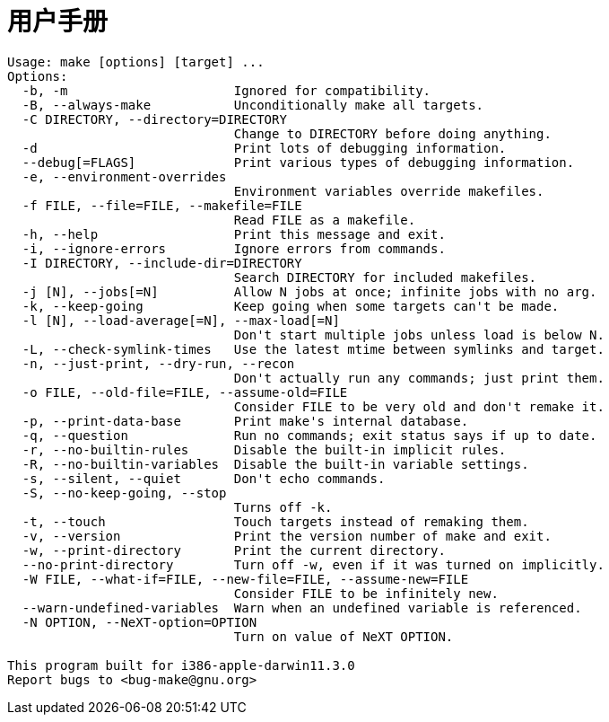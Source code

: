 = 用户手册

----
Usage: make [options] [target] ...
Options:
  -b, -m                      Ignored for compatibility.
  -B, --always-make           Unconditionally make all targets.
  -C DIRECTORY, --directory=DIRECTORY
                              Change to DIRECTORY before doing anything.
  -d                          Print lots of debugging information.
  --debug[=FLAGS]             Print various types of debugging information.
  -e, --environment-overrides
                              Environment variables override makefiles.
  -f FILE, --file=FILE, --makefile=FILE
                              Read FILE as a makefile.
  -h, --help                  Print this message and exit.
  -i, --ignore-errors         Ignore errors from commands.
  -I DIRECTORY, --include-dir=DIRECTORY
                              Search DIRECTORY for included makefiles.
  -j [N], --jobs[=N]          Allow N jobs at once; infinite jobs with no arg.
  -k, --keep-going            Keep going when some targets can't be made.
  -l [N], --load-average[=N], --max-load[=N]
                              Don't start multiple jobs unless load is below N.
  -L, --check-symlink-times   Use the latest mtime between symlinks and target.
  -n, --just-print, --dry-run, --recon
                              Don't actually run any commands; just print them.
  -o FILE, --old-file=FILE, --assume-old=FILE
                              Consider FILE to be very old and don't remake it.
  -p, --print-data-base       Print make's internal database.
  -q, --question              Run no commands; exit status says if up to date.
  -r, --no-builtin-rules      Disable the built-in implicit rules.
  -R, --no-builtin-variables  Disable the built-in variable settings.
  -s, --silent, --quiet       Don't echo commands.
  -S, --no-keep-going, --stop
                              Turns off -k.
  -t, --touch                 Touch targets instead of remaking them.
  -v, --version               Print the version number of make and exit.
  -w, --print-directory       Print the current directory.
  --no-print-directory        Turn off -w, even if it was turned on implicitly.
  -W FILE, --what-if=FILE, --new-file=FILE, --assume-new=FILE
                              Consider FILE to be infinitely new.
  --warn-undefined-variables  Warn when an undefined variable is referenced.
  -N OPTION, --NeXT-option=OPTION
                              Turn on value of NeXT OPTION.

This program built for i386-apple-darwin11.3.0
Report bugs to <bug-make@gnu.org>
----
